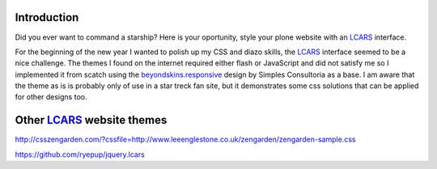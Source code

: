 Introduction
==============

Did you ever want to command a starship? Here is your oportunity, style
your plone website with an LCARS_ interface.

For the beginning of the new year I wanted to polish up my CSS and diazo
skills, the LCARS_ interface seemed to be a nice challenge.
The themes I found on the internet required either flash or JavaScript
and did not satisfy me so I implemented it from scatch using the
`beyondskins.responsive <http://plone.org/products/beyondskins.responsive>`_
design by Simples Consultoria as a base.
I am aware that the theme as is is probably only of use in a star treck
fan site, but it demonstrates some css solutions that can be applied for
other designs too.


.. _LCARS: http://en.wikipedia.org/wiki/LCARS


Other LCARS_ website themes
===========================

http://csszengarden.com/?cssfile=http://www.leeenglestone.co.uk/zengarden/zengarden-sample.css

https://github.com/ryepup/jquery.lcars


